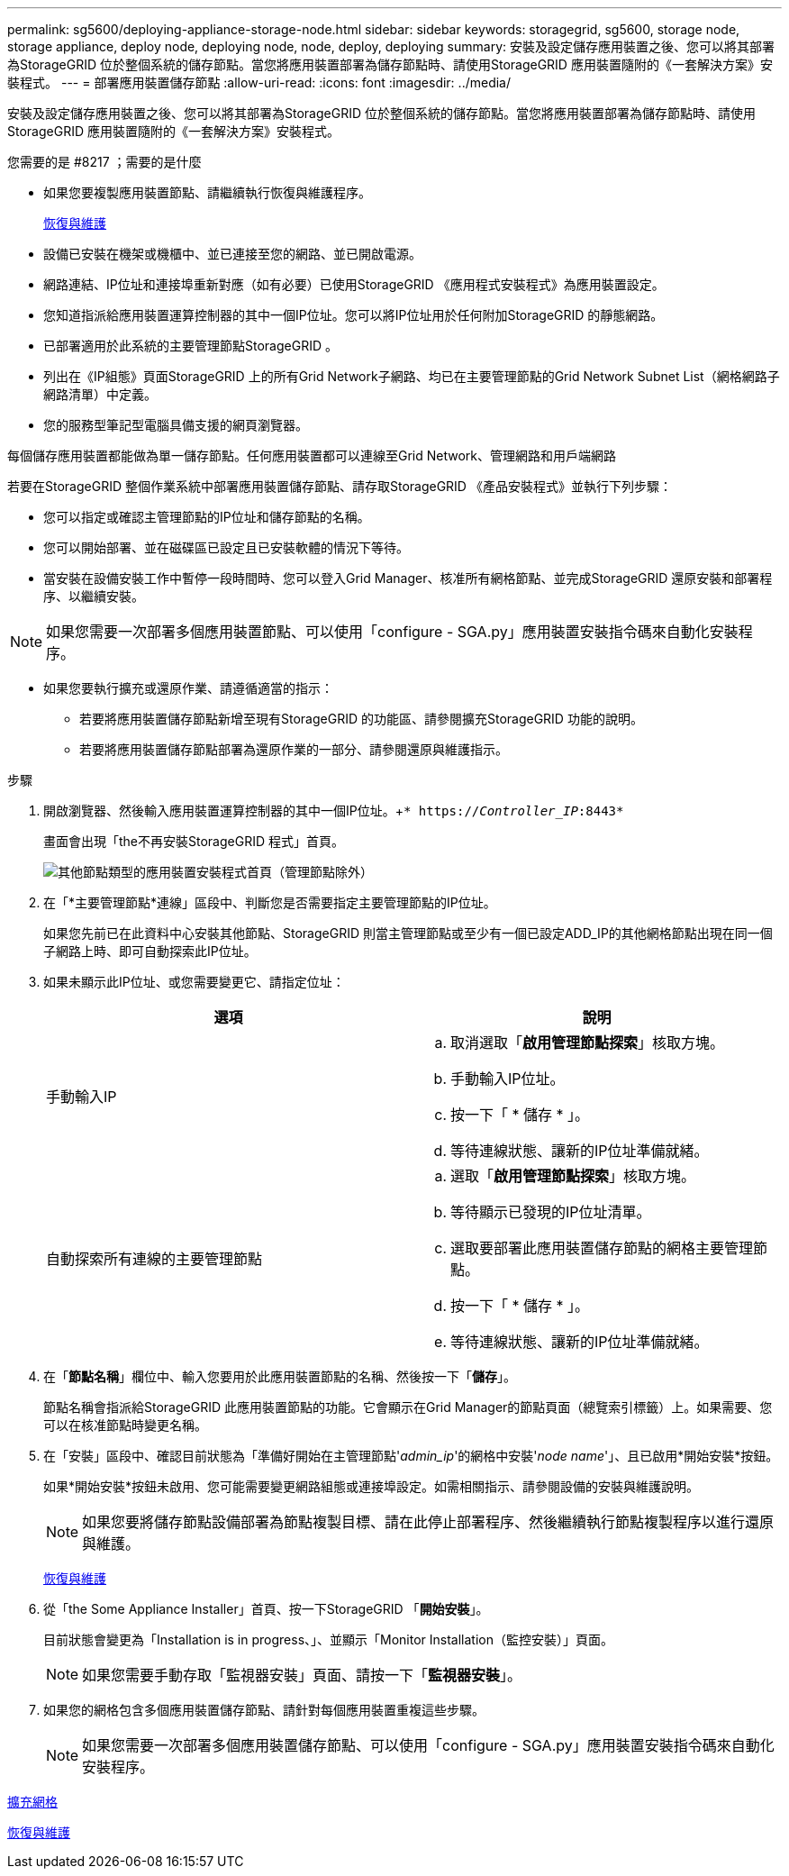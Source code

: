 ---
permalink: sg5600/deploying-appliance-storage-node.html 
sidebar: sidebar 
keywords: storagegrid, sg5600, storage node, storage appliance, deploy node, deploying node, node, deploy, deploying 
summary: 安裝及設定儲存應用裝置之後、您可以將其部署為StorageGRID 位於整個系統的儲存節點。當您將應用裝置部署為儲存節點時、請使用StorageGRID 應用裝置隨附的《一套解決方案》安裝程式。 
---
= 部署應用裝置儲存節點
:allow-uri-read: 
:icons: font
:imagesdir: ../media/


[role="lead"]
安裝及設定儲存應用裝置之後、您可以將其部署為StorageGRID 位於整個系統的儲存節點。當您將應用裝置部署為儲存節點時、請使用StorageGRID 應用裝置隨附的《一套解決方案》安裝程式。

.您需要的是 #8217 ；需要的是什麼
* 如果您要複製應用裝置節點、請繼續執行恢復與維護程序。
+
xref:../maintain/index.adoc[恢復與維護]

* 設備已安裝在機架或機櫃中、並已連接至您的網路、並已開啟電源。
* 網路連結、IP位址和連接埠重新對應（如有必要）已使用StorageGRID 《應用程式安裝程式》為應用裝置設定。
* 您知道指派給應用裝置運算控制器的其中一個IP位址。您可以將IP位址用於任何附加StorageGRID 的靜態網路。
* 已部署適用於此系統的主要管理節點StorageGRID 。
* 列出在《IP組態》頁面StorageGRID 上的所有Grid Network子網路、均已在主要管理節點的Grid Network Subnet List（網格網路子網路清單）中定義。
* 您的服務型筆記型電腦具備支援的網頁瀏覽器。


每個儲存應用裝置都能做為單一儲存節點。任何應用裝置都可以連線至Grid Network、管理網路和用戶端網路

若要在StorageGRID 整個作業系統中部署應用裝置儲存節點、請存取StorageGRID 《產品安裝程式》並執行下列步驟：

* 您可以指定或確認主管理節點的IP位址和儲存節點的名稱。
* 您可以開始部署、並在磁碟區已設定且已安裝軟體的情況下等待。
* 當安裝在設備安裝工作中暫停一段時間時、您可以登入Grid Manager、核准所有網格節點、並完成StorageGRID 還原安裝和部署程序、以繼續安裝。



NOTE: 如果您需要一次部署多個應用裝置節點、可以使用「configure - SGA.py」應用裝置安裝指令碼來自動化安裝程序。

* 如果您要執行擴充或還原作業、請遵循適當的指示：
+
** 若要將應用裝置儲存節點新增至現有StorageGRID 的功能區、請參閱擴充StorageGRID 功能的說明。
** 若要將應用裝置儲存節點部署為還原作業的一部分、請參閱還原與維護指示。




.步驟
. 開啟瀏覽器、然後輸入應用裝置運算控制器的其中一個IP位址。+`* https://_Controller_IP_:8443*`
+
畫面會出現「the不再安裝StorageGRID 程式」首頁。

+
image::../media/appliance_installer_home_start_installation_enabled.gif[其他節點類型的應用裝置安裝程式首頁（管理節點除外）]

. 在「*主要管理節點*連線」區段中、判斷您是否需要指定主要管理節點的IP位址。
+
如果您先前已在此資料中心安裝其他節點、StorageGRID 則當主管理節點或至少有一個已設定ADD_IP的其他網格節點出現在同一個子網路上時、即可自動探索此IP位址。

. 如果未顯示此IP位址、或您需要變更它、請指定位址：
+
|===
| 選項 | 說明 


 a| 
手動輸入IP
 a| 
.. 取消選取「*啟用管理節點探索*」核取方塊。
.. 手動輸入IP位址。
.. 按一下「 * 儲存 * 」。
.. 等待連線狀態、讓新的IP位址準備就緒。




 a| 
自動探索所有連線的主要管理節點
 a| 
.. 選取「*啟用管理節點探索*」核取方塊。
.. 等待顯示已發現的IP位址清單。
.. 選取要部署此應用裝置儲存節點的網格主要管理節點。
.. 按一下「 * 儲存 * 」。
.. 等待連線狀態、讓新的IP位址準備就緒。


|===
. 在「*節點名稱*」欄位中、輸入您要用於此應用裝置節點的名稱、然後按一下「*儲存*」。
+
節點名稱會指派給StorageGRID 此應用裝置節點的功能。它會顯示在Grid Manager的節點頁面（總覽索引標籤）上。如果需要、您可以在核准節點時變更名稱。

. 在「安裝」區段中、確認目前狀態為「準備好開始在主管理節點'_admin_ip_'的網格中安裝'_node name_'」、且已啟用*開始安裝*按鈕。
+
如果*開始安裝*按鈕未啟用、您可能需要變更網路組態或連接埠設定。如需相關指示、請參閱設備的安裝與維護說明。

+

NOTE: 如果您要將儲存節點設備部署為節點複製目標、請在此停止部署程序、然後繼續執行節點複製程序以進行還原與維護。

+
xref:../maintain/index.adoc[恢復與維護]

. 從「the Some Appliance Installer」首頁、按一下StorageGRID 「*開始安裝*」。
+
目前狀態會變更為「Installation is in progress、」、並顯示「Monitor Installation（監控安裝）」頁面。

+

NOTE: 如果您需要手動存取「監視器安裝」頁面、請按一下「*監視器安裝*」。

. 如果您的網格包含多個應用裝置儲存節點、請針對每個應用裝置重複這些步驟。
+

NOTE: 如果您需要一次部署多個應用裝置儲存節點、可以使用「configure - SGA.py」應用裝置安裝指令碼來自動化安裝程序。



xref:../expand/index.adoc[擴充網格]

xref:../maintain/index.adoc[恢復與維護]
